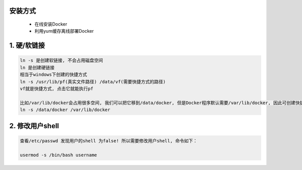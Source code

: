 安装方式
----------
 - 在线安装Docker
 - 利用yum缓存离线部署Docker

1. 硬/软链接
--------------
.. code-block:: bash

	ln -s 是创建软链接, 不会占用磁盘空间
	ln 是创建硬链接
	相当于windows下创建的快捷方式
	ln -s /usr/lib/pf(真实文件路径) /data/vf(需要快捷方式的路径)
	vf就是快捷方式, 点击它就能执行pf
	
	比如/var/lib/docker会占用很多空间, 我们可以把它移到/data/docker, 但是Docker程序默认需要/var/lib/docker, 因此可创建快捷方式, 把数据真正存到/data/docker中
	ln -s /data/docker /var/lib/docker

2. 修改用户shell
------------------
.. code-block:: bash

	查看/etc/passwd 发现用户的shell 为false! 所以需要修改用户shell, 命令如下：

	usermod -s /bin/bash username

